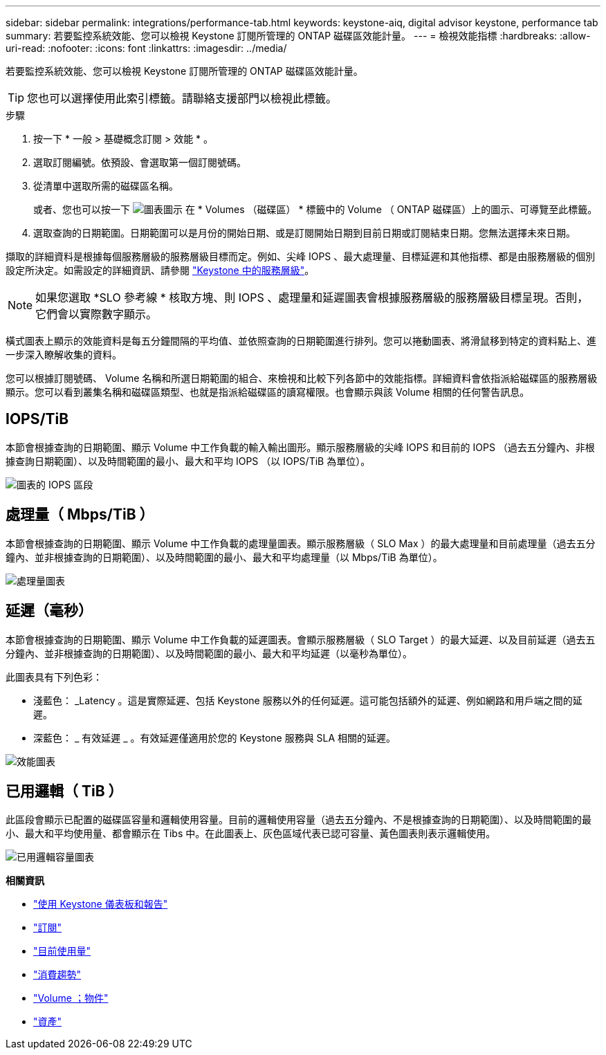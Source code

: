 ---
sidebar: sidebar 
permalink: integrations/performance-tab.html 
keywords: keystone-aiq, digital advisor keystone, performance tab 
summary: 若要監控系統效能、您可以檢視 Keystone 訂閱所管理的 ONTAP 磁碟區效能計量。 
---
= 檢視效能指標
:hardbreaks:
:allow-uri-read: 
:nofooter: 
:icons: font
:linkattrs: 
:imagesdir: ../media/


[role="lead"]
若要監控系統效能、您可以檢視 Keystone 訂閱所管理的 ONTAP 磁碟區效能計量。


TIP: 您也可以選擇使用此索引標籤。請聯絡支援部門以檢視此標籤。

.步驟
. 按一下 * 一般 > 基礎概念訂閱 > 效能 * 。
. 選取訂閱編號。依預設、會選取第一個訂閱號碼。
. 從清單中選取所需的磁碟區名稱。
+
或者、您也可以按一下 image:aiq-ks-time-icon.png["圖表圖示"] 在 * Volumes （磁碟區） * 標籤中的 Volume （ ONTAP 磁碟區）上的圖示、可導覽至此標籤。

. 選取查詢的日期範圍。日期範圍可以是月份的開始日期、或是訂閱開始日期到目前日期或訂閱結束日期。您無法選擇未來日期。


擷取的詳細資料是根據每個服務層級的服務層級目標而定。例如、尖峰 IOPS 、最大處理量、目標延遲和其他指標、都是由服務層級的個別設定所決定。如需設定的詳細資訊、請參閱 link:../concepts/service-levels.html["Keystone 中的服務層級"]。


NOTE: 如果您選取 *SLO 參考線 * 核取方塊、則 IOPS 、處理量和延遲圖表會根據服務層級的服務層級目標呈現。否則，它們會以實際數字顯示。

橫式圖表上顯示的效能資料是每五分鐘間隔的平均值、並依照查詢的日期範圍進行排列。您可以捲動圖表、將滑鼠移到特定的資料點上、進一步深入瞭解收集的資料。

您可以根據訂閱號碼、 Volume 名稱和所選日期範圍的組合、來檢視和比較下列各節中的效能指標。詳細資料會依指派給磁碟區的服務層級顯示。您可以看到叢集名稱和磁碟區類型、也就是指派給磁碟區的讀寫權限。也會顯示與該 Volume 相關的任何警告訊息。



== IOPS/TiB

本節會根據查詢的日期範圍、顯示 Volume 中工作負載的輸入輸出圖形。顯示服務層級的尖峰 IOPS 和目前的 IOPS （過去五分鐘內、非根據查詢日期範圍）、以及時間範圍的最小、最大和平均 IOPS （以 IOPS/TiB 為單位）。

image:perf-iops.png["圖表的 IOPS 區段"]



== 處理量（ Mbps/TiB ）

本節會根據查詢的日期範圍、顯示 Volume 中工作負載的處理量圖表。顯示服務層級（ SLO Max ）的最大處理量和目前處理量（過去五分鐘內、並非根據查詢的日期範圍）、以及時間範圍的最小、最大和平均處理量（以 Mbps/TiB 為單位）。

image:perf-thr.png["處理量圖表"]



== 延遲（毫秒）

本節會根據查詢的日期範圍、顯示 Volume 中工作負載的延遲圖表。會顯示服務層級（ SLO Target ）的最大延遲、以及目前延遲（過去五分鐘內、並非根據查詢的日期範圍）、以及時間範圍的最小、最大和平均延遲（以毫秒為單位）。

此圖表具有下列色彩：

* 淺藍色： _Latency 。這是實際延遲、包括 Keystone 服務以外的任何延遲。這可能包括額外的延遲、例如網路和用戶端之間的延遲。
* 深藍色： _ 有效延遲 _ 。有效延遲僅適用於您的 Keystone 服務與 SLA 相關的延遲。


image:perf-lat.png["效能圖表"]



== 已用邏輯（ TiB ）

此區段會顯示已配置的磁碟區容量和邏輯使用容量。目前的邏輯使用容量（過去五分鐘內、不是根據查詢的日期範圍）、以及時間範圍的最小、最大和平均使用量、都會顯示在 Tibs 中。在此圖表上、灰色區域代表已認可容量、黃色圖表則表示邏輯使用。

image:perf-log-usd.png["已用邏輯容量圖表"]

*相關資訊*

* link:../integrations/aiq-keystone-details.html["使用 Keystone 儀表板和報告"]
* link:../integrations/subscriptions-tab.html["訂閱"]
* link:../integrations/current-usage-tab.html["目前使用量"]
* link:../integrations/capacity-trend-tab.html["消費趨勢"]
* link:../integrations/volumes-objects-tab.html["Volume  ；物件"]
* link:../integrations/assets-tab.html["資產"]

